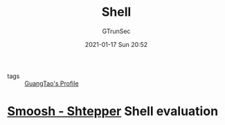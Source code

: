 #+TITLE: Shell
#+AUTHOR: GTrunSec
#+EMAIL: gtrunsec@hardenedlinux.org
#+DATE: 2021-01-17 Sun 20:52


#+OPTIONS:   H:3 num:t toc:t \n:nil @:t ::t |:t ^:nil -:t f:t *:t <:t

- tags :: [[file:..//guangtao's_profile.org][GuangTao's Profile]]

* [[http://shell.cs.pomona.edu/shtepper][Smoosh - Shtepper]] Shell evaluation
